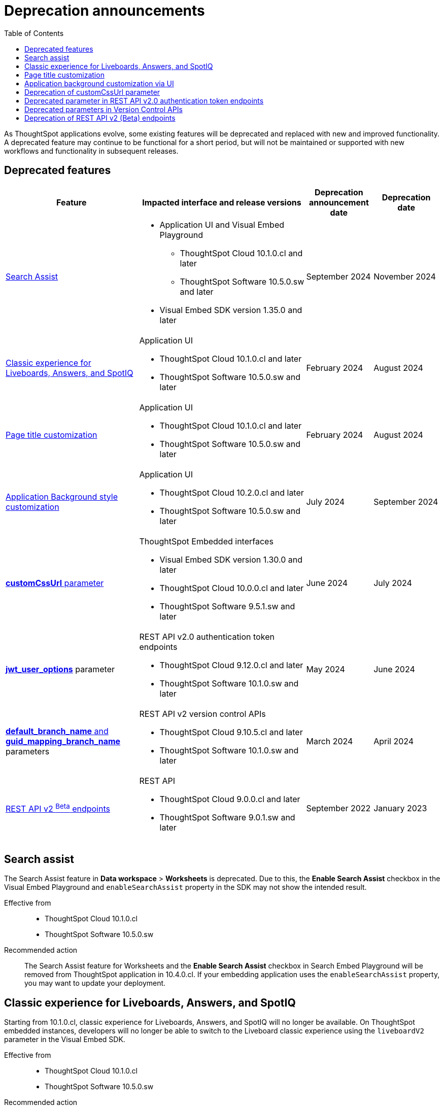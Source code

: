 = Deprecation announcements
:toc: true
:toclevels: 1

:page-title: Deprecation announcements
:page-pageid: deprecated-features
:page-description: This article lists features deprecated and no longer supported in ThoughtSpot Embedded

As ThoughtSpot applications evolve, some existing features will be deprecated and replaced with new and improved functionality. A deprecated feature may continue to be functional for a short period, but will not be maintained or supported with new workflows and functionality in subsequent releases.

== Deprecated features

[width="100%" cols="4,5,2,2"]
[options='header']
|=====
|Feature|Impacted interface and release versions|Deprecation announcement date|Deprecation date

|xref:deprecated-features.adoc#_search_assist[Search Assist] a|
* Application UI and Visual Embed Playground +
** ThoughtSpot Cloud 10.1.0.cl and later
** ThoughtSpot Software 10.5.0.sw and later

* Visual Embed SDK version 1.35.0 and later
|September 2024 | November 2024

|xref:deprecated-features.adoc#classicExpDeprecation[Classic experience for Liveboards, Answers, and SpotIQ] a|Application UI +

* ThoughtSpot Cloud 10.1.0.cl and later
* ThoughtSpot Software 10.5.0.sw and later|February 2024| August 2024
|xref:deprecated-features.adoc#_page_title_customization[Page title customization] a|Application UI +

* ThoughtSpot Cloud 10.1.0.cl and later
* ThoughtSpot Software 10.5.0.sw and later|February 2024| August 2024
|xref:deprecated-features.adoc#_application_background_customization_via_ui[Application Background style customization] a|Application UI +

* ThoughtSpot Cloud 10.2.0.cl and later
* ThoughtSpot Software 10.5.0.sw and later |July 2024|September 2024
|xref:deprecated-features.adoc#_deprecation_of_customcssurl_parameter[*customCssUrl* parameter] a|ThoughtSpot Embedded interfaces +

* Visual Embed SDK version 1.30.0 and later
* ThoughtSpot Cloud 10.0.0.cl and later
* ThoughtSpot Software 9.5.1.sw and later|June 2024|July 2024
a|xref:deprecated-features.adoc#_deprecated_parameter_in_rest_api_v2_0_authentication_token_endpoints[*jwt_user_options*] parameter a| REST API v2.0 authentication token endpoints +

* ThoughtSpot Cloud 9.12.0.cl and later
* ThoughtSpot Software 10.1.0.sw and later
|May 2024 | June 2024
|xref:deprecated-features.adoc#_deprecated_parameters_in_version_control_apis[*default_branch_name* and *guid_mapping_branch_name*] parameters a|REST API v2 version control APIs

* ThoughtSpot Cloud 9.10.5.cl and later
* ThoughtSpot Software 10.1.0.sw and later|March 2024|April 2024

|xref:deprecated-features.adoc#_deprecation_of_rest_api_v2_beta_endpoints[REST API v2 ^Beta^ endpoints] a|REST API +

* ThoughtSpot Cloud 9.0.0.cl and later
* ThoughtSpot Software 9.0.1.sw and later
|September 2022| January 2023
||||
|=====

== Search assist

The Search Assist feature in **Data workspace** > **Worksheets** is deprecated. Due to this, the **Enable Search Assist** checkbox in the Visual Embed Playground and `enableSearchAssist` property in the SDK may not show the intended result.

Effective from::
* ThoughtSpot Cloud 10.1.0.cl
* ThoughtSpot Software 10.5.0.sw

Recommended action::
The Search Assist feature for Worksheets and the **Enable Search Assist** checkbox in Search Embed Playground will be removed from ThoughtSpot application in 10.4.0.cl. If your embedding application uses the `enableSearchAssist` property, you may want to update your deployment.

[#classicExpDeprecation]
== Classic experience for Liveboards, Answers, and SpotIQ
Starting from 10.1.0.cl, classic experience for Liveboards, Answers, and SpotIQ will no longer be available. On ThoughtSpot embedded instances, developers will no longer be able to switch to the Liveboard classic experience using the `liveboardV2` parameter in the Visual Embed SDK.

Effective from::
* ThoughtSpot Cloud 10.1.0.cl
* ThoughtSpot Software 10.5.0.sw

Recommended action::
If you are using Liveboards in the classic experience mode, note that the new experience will become the only available option when your instance is upgraded to 10.1.0.cl. On ThoughtSpot embedded instances, the `"liveboardv2":"false"` setting in the SDK becomes invalid as classic experience will no longer be available.

== Page title customization
The Page title customization option on the **Admin** > **Style customization** and **Develop** > **Customizations** > **Styles** page is deprecated and removed from the UI. The **Page title** customization setting allowed administrators and developers to customize the title of the browser tab for ThoughtSpot application pages. This setting is deprecated to allow administrators to use the **Product name** parameter in the **Admin** > **Onboarding** page as a single setting to customize product name for all purposes.

Effective from::
* ThoughtSpot Cloud 10.1.0.cl
* ThoughtSpot Software 10.5.0.sw

Recommended action::
If you have customized the **Page title** setting, after your instance is upgraded to 10.1.0.cl, the browser tab loading ThoughtSpot application pages will display the title in the following format:

* Liveboard or Answer page - `<Object name> | <Product name>`
* Other application pages - `<Product name>`

Administrators can use the **Product name** parameter in the **Admin** > **Onboarding** page to customize the product name displayed in browser tab titles.

Note that this change will not impact full application embedding if your host application uses its own browser tab titles.

== Application background customization via UI

The application background customization option that is currently available on the **Admin** > **Style customization** and **Develop** > **Customizations** > **Styles** will be deprecated in the upcoming version.

Effective from::
* ThoughtSpot Cloud 10.2.0.cl
* ThoughtSpot Software 10.5.0.sw

Recommended action::
To customize the background color of ThoughtSpot application, use the `--ts-var-root-background` CSS variable available with the CSS customization framework and Visual Embed SDK. For more information, see xref:css-customization.adoc[CSS customization framework].

== Deprecation of customCssUrl parameter

The `customCssUrl` parameter in the xref:EmbedConfig.adoc#_customcssurl[EmbedConfig interface] in the Visual Embed SDK is deprecated and will not be supported in future release versions.

Effective from::
* Visual Embed SDK version 1.30.0
* ThoughtSpot Cloud 10.0.0.cl
* ThoughtSpot Software 9.5.1.sw

Recommended action::
If you are using the xref:css-customization.adoc[CSS variables and overrides] feature to rebrand or customize embedded pages, no action is required. However, if your implementation uses the `customCssUrl` parameter in the xref:EmbedConfig.adoc#_customcssurl[EmbedConfig interface] to point to a custom CSS file, ThoughtSpot recommends switching to the `customCSSUrl` property in the xref:CustomStyles.adoc#_customcssurl[customizations interface] in the `init` code as shown in this example:

[source,JavaScript]
----
init({
  thoughtSpotHost: "https://<ThoughtSpot-Host>",
  authType: AuthType.None,
  customizations: {
    style: {
       customCSSUrl: 'https://cdn.jsdelivr.net/cssfilename.css',
    },
  },
});
----

If you are embedding ThoughtSpot without the SDK, you can switch to Visual Embed SDK and use the customization framework, or contact ThoughtSpot Support to configure your embed to point to your custom CSS file.

== Deprecated parameter in REST API v2.0 authentication token endpoints

The `jwt_user_options` object property in `/api/rest/2.0/auth/token/full` and `/api/rest/2.0/auth/token/object` is deprecated.

Effective from::
* ThoughtSpot Cloud 9.12.0.cl
* ThoughtSpot Software 10.1.0.sw

Recommended action::
Use the `user_parameters` property available with the `/api/rest/2.0/auth/token/full` and `/api/rest/2.0/auth/token/object` endpoints to define security entitlements to a user session. +
For more information, see xref:abac-user-parameters.adoc[ABAC via token][beta betaBackground]^Beta^.

== Deprecated parameters in Version Control APIs

The `default_branch_name` and `guid_mapping_branch_name` parameters available with the  `/api/rest/2.0/vcs/git/config/create` and  `/api/rest/2.0/vcs/git/config/update` endpoints are deprecated.

Effective from::
* ThoughtSpot Cloud 9.10.5.cl
* ThoughtSpot Software 10.1.0.sw

Recommended action::

* `default_branch_name` is replaced by the `commit_branch_name` parameter.
* `guid_mapping_branch_name` is replaced by the `configuration_branch_name` parameter.

Use the new parameters to configure Git branches for version control. For more information, see xref:version_control.adoc[Git integration and version control].

== Deprecation of REST API v2 (Beta) endpoints

The REST API v2 [beta betaBackground]^Beta^ endpoints are deprecated from 8.10.0.cl release. These API endpoints will remain functional but will not be accessible from the REST API Playground page from 9.0.0.cl onwards.

Effective from::
* ThoughtSpot Cloud 8.10.0.cl
* ThoughtSpot Software 9.0.1.sw

Recommended action::
If your current deployment uses REST API v2 [beta betaBackground]^Beta^ endpoints, your implementation may continue to work. However, we recommend transitioning to the REST API v2.0 endpoints as and when ThoughtSpot rolls out the new APIs for production use cases and General Availability (GA).

==== REST API v2 SDK
The REST API v2 [beta betaBackground]^Beta^ SDK is deprecated from 8.8.0.cl onwards. ThoughtSpot does not recommend using REST API SDK to call REST API v2 [beta betaBackground]^Beta^ v2.0 endpoints.

Effective from::
* ThoughtSpot Cloud 8.8.0.cl
* ThoughtSpot Software 9.0.1.sw

Recommended action::
Use the new version of REST API v2.0 endpoints and SDK versions available for these endpoints. For more information, see xref:rest-api-sdk-libraries.adoc[REST API v2.0 SDKs].

==== Documentation
Starting from 9.0.0.cl, the API documentation for the REST API v2 [beta betaBackground]^Beta^ endpoints will not be accessible from the REST API Playground in ThoughtSpot.
For information about the REST API v2 [beta betaBackground]^Beta^ endpoints, see xref:rest-api-v2-reference-beta.adoc[REST API v2 ^Beta^ reference].

Recommended action::
For information about REST API v2.0 endpoints, refer to the following articles and visit the link:{{navprefix}}/restV2-playground?apiResourceId=http%2Fgetting-started%2Fintroduction[REST API v2 Playground].

* xref:rest-api-v2-getstarted.adoc[REST API v2.0]
* xref:rest-api-v1v2-comparison.adoc[REST API v1 and v2.0 comparison]
